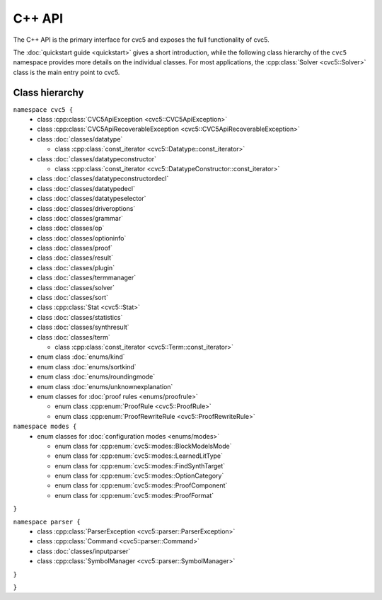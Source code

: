 C++ API
=====================

The C++ API is the primary interface for cvc5 and exposes the full
functionality of cvc5.

The :doc:`quickstart guide <quickstart>` gives a short introduction, while the
following class hierarchy of the ``cvc5`` namespace provides more details on
the individual classes.
For most applications, the :cpp:class:`Solver <cvc5::Solver>` class is the main
entry point to cvc5.


.. container:: hide-toctree

  .. toctree::

    quickstart
    exceptions/exceptions
    classes/command
    classes/datatype
    classes/datatypeconstructor
    classes/datatypeconstructordecl
    classes/datatypedecl
    classes/datatypeselector
    classes/driveroptions
    classes/grammar
    classes/inputparser
    enums/kind
    enums/modes
    classes/op
    classes/optioninfo
    classes/plugin
    classes/proof
    classes/result
    enums/roundingmode
    classes/solver
    classes/sort
    enums/sortkind
    classes/statistics
    classes/symbolmanager
    classes/synthresult
    classes/term
    classes/termmanager
    enums/unknownexplanation


Class hierarchy
^^^^^^^^^^^^^^^

``namespace cvc5 {``
  * class :cpp:class:`CVC5ApiException <cvc5::CVC5ApiException>`
  * class :cpp:class:`CVC5ApiRecoverableException <cvc5::CVC5ApiRecoverableException>`

  * class :doc:`classes/datatype`

    * class :cpp:class:`const_iterator <cvc5::Datatype::const_iterator>`

  * class :doc:`classes/datatypeconstructor`

    * class :cpp:class:`const_iterator <cvc5::DatatypeConstructor::const_iterator>`

  * class :doc:`classes/datatypeconstructordecl`
  * class :doc:`classes/datatypedecl`
  * class :doc:`classes/datatypeselector`
  * class :doc:`classes/driveroptions`
  * class :doc:`classes/grammar`
  * class :doc:`classes/op`
  * class :doc:`classes/optioninfo`
  * class :doc:`classes/proof`
  * class :doc:`classes/result`
  * class :doc:`classes/plugin`
  * class :doc:`classes/termmanager`
  * class :doc:`classes/solver`
  * class :doc:`classes/sort`
  * class :cpp:class:`Stat <cvc5::Stat>`
  * class :doc:`classes/statistics`
  * class :doc:`classes/synthresult`
  * class :doc:`classes/term`

    * class :cpp:class:`const_iterator <cvc5::Term::const_iterator>`

  * enum class :doc:`enums/kind`
  * enum class :doc:`enums/sortkind`
  * enum class :doc:`enums/roundingmode`
  * enum class :doc:`enums/unknownexplanation`

  * enum classes for :doc:`proof rules <enums/proofrule>`

    * enum class :cpp:enum:`ProofRule <cvc5::ProofRule>`
    * enum class :cpp:enum:`ProofRewriteRule <cvc5::ProofRewriteRule>`

``namespace modes {``
  * enum classes for :doc:`configuration modes <enums/modes>`

    * enum class for :cpp:enum:`cvc5::modes::BlockModelsMode`
    * enum class for :cpp:enum:`cvc5::modes::LearnedLitType`
    * enum class for :cpp:enum:`cvc5::modes::FindSynthTarget`
    * enum class for :cpp:enum:`cvc5::modes::OptionCategory`
    * enum class for :cpp:enum:`cvc5::modes::ProofComponent`
    * enum class for :cpp:enum:`cvc5::modes::ProofFormat`

``}``

``namespace parser {``
  * class :cpp:class:`ParserException <cvc5::parser::ParserException>`

  * class :cpp:class:`Command <cvc5::parser::Command>`
  * class :doc:`classes/inputparser`
  * class :cpp:class:`SymbolManager <cvc5::parser::SymbolManager>`

``}``

``}``
